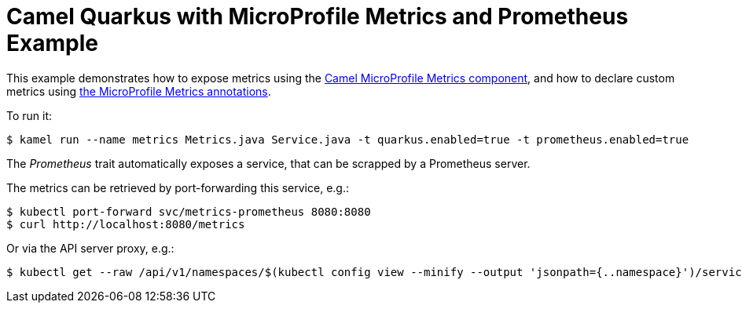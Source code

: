 = Camel Quarkus with MicroProfile Metrics and Prometheus Example

This example demonstrates how to expose metrics using the https://camel.apache.org/camel-quarkus/latest/extensions/microprofile-metrics.html[Camel MicroProfile Metrics component], and how to declare custom metrics using https://github.com/eclipse/microprofile-metrics/blob/master/spec/src/main/asciidoc/app-programming-model.adoc#annotations[the MicroProfile Metrics annotations].

To run it:

[source,shell]
----
$ kamel run --name metrics Metrics.java Service.java -t quarkus.enabled=true -t prometheus.enabled=true
----

The _Prometheus_ trait automatically exposes a service, that can be scrapped by a Prometheus server.

The metrics can be retrieved by port-forwarding this service, e.g.:

[source,shell]
----
$ kubectl port-forward svc/metrics-prometheus 8080:8080
$ curl http://localhost:8080/metrics
----

Or via the API server proxy, e.g.:

[source,shell]
----
$ kubectl get --raw /api/v1/namespaces/$(kubectl config view --minify --output 'jsonpath={..namespace}')/services/metrics-prometheus:8080/proxy/metrics
----
